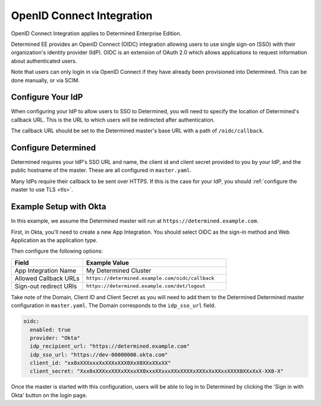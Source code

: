 .. _oidc:

#################################################
 OpenID Connect Integration
#################################################

OpenID Connect Integration applies to Determined Enterprise Edition.

Determined EE provides an OpenID Connect (OIDC) integration allowing users to use single sign-on
(SSO) with their organization's identity provider (IdP). OIDC is an extension of OAuth 2.0 which
allows applications to request information about authenticated users.

Note that users can only login in via OpenID Connect if they have already been provisioned into
Determined. This can be done manually, or via SCIM.

**********************
 Configure Your IdP
**********************

When configuring your IdP to allow users to SSO to Determined, you will need to specify the location
of Determined's callback URL. This is the URL to which users will be redirected after
authentication.

The callback URL should be set to the Determined master's base URL with a path of
``/oidc/callback``.

************************
 Configure Determined
************************

Determined requires your IdP's SSO URL and name, the client id and client secret provided to you by
your IdP, and the public hostname of the master. These are all configured in ``master.yaml``.

Many IdPs require their callback to be sent over HTTPS. If this is the case for your IdP, you should
:ref:`configure the master to use TLS <tls>`.

*************************
 Example Setup with Okta
*************************

In this example, we assume the Determined master will run at ``https://determined.example.com``.

First, in Okta, you'll need to create a new App Integration. You should select OIDC as the sign-in
method and Web Application as the application type.

Then configure the following options:

.. list-table::
   :widths: 25 50
   :header-rows: 1

   -  -  Field
      -  Example Value
   -  -  App Integration Name
      -  My Determined Cluster
   -  -  Allowed Callback URLs
      -  ``https://determined.example.com/oidc/callback``
   -  -  Sign-out redirect URIs
      -  ``https://determined.example.com/det/logout``

Take note of the Domain, Client ID and Client Secret as you will need to add them to the Determined
Determined master configuration in ``master.yaml``. The Domain corresponds to the ``idp_sso_url``
field.

.. code:: yaml

   oidc:
     enabled: true
     provider: "Okta"
     idp_recipient_url: "https://determined.example.com"
     idp_sso_url: "https://dev-00000000.okta.com"
     client_id: "xx0xXXXxxxXxXXXxXXX0XxX0XXxXXxXX"
     client_secret: "Xxx0xXXXxxXXXxXXxxXX0xxxXXxxxXXxXXXXxXXXxXxXXxxXXXX0XXxXxX-XX0-X"

Once the master is started with this configuration, users will be able to log in to Determined by
clicking the 'Sign in with Okta' button on the login page.
